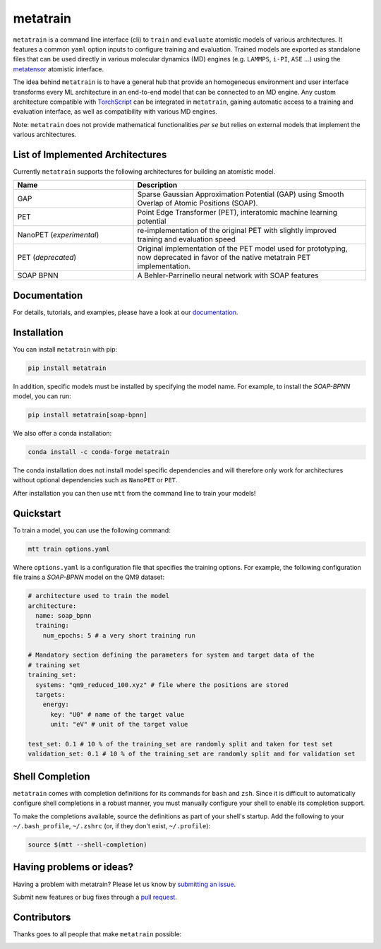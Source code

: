 metatrain
=========

.. image:: https://raw.githubusercontent.com/metatensor/metatrain/refs/heads/main/docs/src/logo/metatrain.svg
   :width: 200 px
   :align: left

|tests| |codecov| |docs|

.. marker-introduction

``metatrain`` is a command line interface (cli) to ``train`` and ``evaluate`` atomistic
models of various architectures. It features a common ``yaml`` option inputs to
configure training and evaluation. Trained models are exported as standalone files that
can be used directly in various molecular dynamics (MD) engines (e.g. ``LAMMPS``,
``i-PI``, ``ASE`` ...) using the metatensor_ atomistic interface.

The idea behind ``metatrain`` is to have a general hub that provide an homogeneous
environment and user interface transforms every ML architecture in an end-to-end model
that can be connected to an MD engine. Any custom architecture compatible with
TorchScript_ can be integrated in ``metatrain``, gaining automatic access to a training
and evaluation interface, as well as compatibility with various MD engines.

Note: ``metatrain`` does not provide mathematical functionalities *per se* but relies on
external models that implement the various architectures.

.. _TorchScript: https://pytorch.org/docs/stable/jit.html
.. _metatensor: https://docs.metatensor.org

.. marker-architectures

List of Implemented Architectures
---------------------------------

Currently ``metatrain`` supports the following architectures for building an atomistic
model.

.. list-table::
  :widths: 34 66
  :header-rows: 1

  * - Name
    - Description
  * - GAP
    - Sparse Gaussian Approximation Potential (GAP) using Smooth Overlap of Atomic
      Positions (SOAP).
  * - PET
    - Point Edge Transformer (PET), interatomic machine learning potential
  * - NanoPET (*experimental*)
    - re-implementation of the original PET with slightly improved training and
      evaluation speed
  * - PET (*deprecated*)
    - Original implementation of the PET model used for prototyping,
      now deprecated in favor of the native metatrain PET implementation.
  * - SOAP BPNN
    - A Behler-Parrinello neural network with SOAP features

.. marker-documentation

Documentation
-------------

For details, tutorials, and examples, please have a look at our
`documentation <https://metatensor.github.io/metatrain/latest/>`_.

.. marker-installation

Installation
------------

You can install ``metatrain`` with pip:

.. code-block:: bash

    pip install metatrain

In addition, specific models must be installed by specifying the model name. For
example, to install the *SOAP-BPNN* model, you can run:

.. code-block:: bash

    pip install metatrain[soap-bpnn]

We also offer a conda installation:

.. code-block:: bash

    conda install -c conda-forge metatrain

The conda installation does not install model specific dependencies and will therefore
only work for architectures without optional dependencies such as ``NanoPET`` or
``PET``.

After installation you can then use ``mtt`` from the command line to train your models!

.. marker-quickstart

Quickstart
----------

To train a model, you can use the following command:

.. code-block:: bash

    mtt train options.yaml

Where ``options.yaml`` is a configuration file that specifies the training options. For
example, the following configuration file trains a *SOAP-BPNN* model on the QM9 dataset:

.. code-block:: yaml

    # architecture used to train the model
    architecture:
      name: soap_bpnn
      training:
        num_epochs: 5 # a very short training run

    # Mandatory section defining the parameters for system and target data of the
    # training set
    training_set:
      systems: "qm9_reduced_100.xyz" # file where the positions are stored
      targets:
        energy:
          key: "U0" # name of the target value
          unit: "eV" # unit of the target value

    test_set: 0.1 # 10 % of the training_set are randomly split and taken for test set
    validation_set: 0.1 # 10 % of the training_set are randomly split and for validation set

.. marker-shell

Shell Completion
----------------

``metatrain`` comes with completion definitions for its commands for ``bash`` and
``zsh``. Since it is difficult to automatically configure shell completions in a robust
manner, you must manually configure your shell to enable its completion support.

To make the completions available, source the definitions as part of your shell's
startup. Add the following to your ``~/.bash_profile``, ``~/.zshrc`` (or, if they don't
exist, ``~/.profile``):

.. code-block:: bash

  source $(mtt --shell-completion)

.. marker-issues

Having problems or ideas?
-------------------------
Having a problem with metatrain? Please let us know by `submitting an issue
<https://github.com/metatensor/metatrain/issues>`_.

Submit new features or bug fixes through a `pull request
<https://github.com/metatensor/metatrain/pulls>`_.

.. marker-contributing

Contributors
------------
Thanks goes to all people that make ``metatrain`` possible:

.. image:: https://contrib.rocks/image?repo=metatensor/metatrain
  :target: https://github.com/metatensor/metatrain/graphs/contributors

.. |tests| image:: https://img.shields.io/github/checks-status/metatensor/metatrain/main
  :alt: Github Actions Tests Job Status
  :target: https://github.com/metatensor/metatrain/actions?query=branch%3Amain

.. |codecov| image:: https://codecov.io/gh/metatensor/metatrain/branch/main/graph/badge.svg
  :alt: Code coverage
  :target: https://codecov.io/gh/metatensor/metatrain

.. |docs| image:: https://img.shields.io/badge/documentation-latest-sucess
  :alt: Documentation
  :target: https://metatensor.github.io/metatrain/latest
